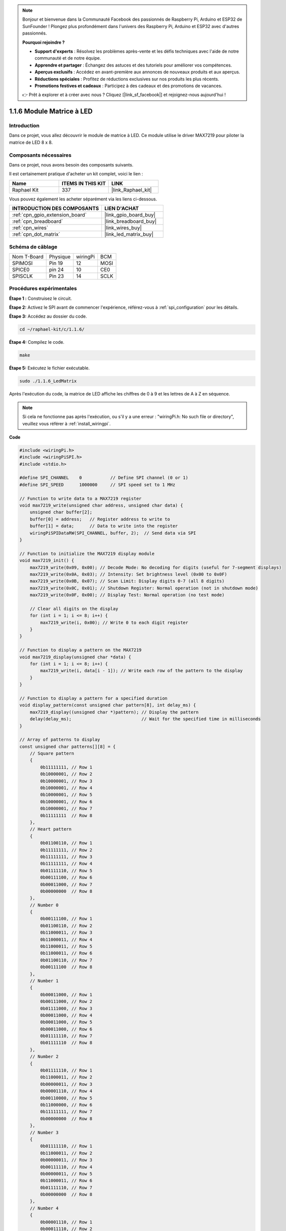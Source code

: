  
.. note::

    Bonjour et bienvenue dans la Communauté Facebook des passionnés de Raspberry Pi, Arduino et ESP32 de SunFounder ! Plongez plus profondément dans l'univers des Raspberry Pi, Arduino et ESP32 avec d'autres passionnés.

    **Pourquoi rejoindre ?**

    - **Support d'experts** : Résolvez les problèmes après-vente et les défis techniques avec l'aide de notre communauté et de notre équipe.
    - **Apprendre et partager** : Échangez des astuces et des tutoriels pour améliorer vos compétences.
    - **Aperçus exclusifs** : Accédez en avant-première aux annonces de nouveaux produits et aux aperçus.
    - **Réductions spéciales** : Profitez de réductions exclusives sur nos produits les plus récents.
    - **Promotions festives et cadeaux** : Participez à des cadeaux et des promotions de vacances.

    👉 Prêt à explorer et à créer avec nous ? Cliquez [|link_sf_facebook|] et rejoignez-nous aujourd'hui !

.. _1.1.6_c:

1.1.6 Module Matrice à LED
==================================

Introduction
--------------------

Dans ce projet, vous allez découvrir le module de matrice à LED. Ce module utilise le driver MAX7219 pour piloter la matrice de LED 8 x 8.

Composants nécessaires
------------------------------

Dans ce projet, nous avons besoin des composants suivants.

.. image:: ../img/list_dot.png

Il est certainement pratique d'acheter un kit complet, voici le lien :

.. list-table::
    :widths: 20 20 20
    :header-rows: 1

    *   - Name	
        - ITEMS IN THIS KIT
        - LINK
    *   - Raphael Kit
        - 337
        - |link_Raphael_kit|

Vous pouvez également les acheter séparément via les liens ci-dessous.

.. list-table::
    :widths: 30 20
    :header-rows: 1

    *   - INTRODUCTION DES COMPOSANTS
        - LIEN D'ACHAT

    *   - :ref:`cpn_gpio_extension_board`
        - |link_gpio_board_buy|
    *   - :ref:`cpn_breadboard`
        - |link_breadboard_buy|
    *   - :ref:`cpn_wires`
        - |link_wires_buy|
    *   - :ref:`cpn_dot_matrix`
        - |link_led_matrix_buy|

Schéma de câblage
-----------------------

============ ======== ======== ====
Nom T-Board  Physique wiringPi BCM
SPIMOSI      Pin 19   12       MOSI
SPICE0       pin 24   10       CE0
SPISCLK      Pin 23   14       SCLK
============ ======== ======== ====

.. image:: ../img/schematic_dot.png

Procédures expérimentales
----------------------------

**Étape 1 :** Construisez le circuit. 

.. image:: ../img/1.1.6fritzing.png

**Étape 2:** Activez le SPI avant de commencer l'expérience, référez-vous à :ref:`spi_configuration` pour les détails.

**Étape 3:** Accédez au dossier du code.

.. raw:: html

   <run></run>

.. code-block:: 

    cd ~/raphael-kit/c/1.1.6/

**Étape 4:** Compilez le code.

.. raw:: html

   <run></run>

.. code-block:: 

    make

**Étape 5:** Exécutez le fichier exécutable.

.. raw:: html

   <run></run>

.. code-block:: 

    sudo ./1.1.6_LedMatrix

Après l'exécution du code, la matrice de LED affiche les chiffres de 0 à 9 et les lettres de A à Z en séquence.

.. note::

    Si cela ne fonctionne pas après l'exécution, ou s'il y a une erreur : \"wiringPi.h: No such file or directory\", veuillez vous référer à :ref:`install_wiringpi`.

**Code**

.. code-block:: c

    #include <wiringPi.h>
    #include <wiringPiSPI.h>
    #include <stdio.h>

    #define SPI_CHANNEL    0           // Define SPI channel (0 or 1)
    #define SPI_SPEED      1000000     // SPI speed set to 1 MHz

    // Function to write data to a MAX7219 register
    void max7219_write(unsigned char address, unsigned char data) {
        unsigned char buffer[2];
        buffer[0] = address;   // Register address to write to
        buffer[1] = data;      // Data to write into the register
        wiringPiSPIDataRW(SPI_CHANNEL, buffer, 2);  // Send data via SPI
    }

    // Function to initialize the MAX7219 display module
    void max7219_init() {
        max7219_write(0x09, 0x00); // Decode Mode: No decoding for digits (useful for 7-segment displays)
        max7219_write(0x0A, 0x03); // Intensity: Set brightness level (0x00 to 0x0F)
        max7219_write(0x0B, 0x07); // Scan Limit: Display digits 0-7 (all 8 digits)
        max7219_write(0x0C, 0x01); // Shutdown Register: Normal operation (not in shutdown mode)
        max7219_write(0x0F, 0x00); // Display Test: Normal operation (no test mode)

        // Clear all digits on the display
        for (int i = 1; i <= 8; i++) {
            max7219_write(i, 0x00); // Write 0 to each digit register
        }
    }

    // Function to display a pattern on the MAX7219
    void max7219_display(unsigned char *data) {
        for (int i = 1; i <= 8; i++) {
            max7219_write(i, data[i - 1]); // Write each row of the pattern to the display
        }
    }

    // Function to display a pattern for a specified duration
    void display_pattern(const unsigned char pattern[8], int delay_ms) {
        max7219_display((unsigned char *)pattern); // Display the pattern
        delay(delay_ms);                           // Wait for the specified time in milliseconds
    }

    // Array of patterns to display
    const unsigned char patterns[][8] = {
        // Square pattern
        {
            0b11111111, // Row 1
            0b10000001, // Row 2
            0b10000001, // Row 3
            0b10000001, // Row 4
            0b10000001, // Row 5
            0b10000001, // Row 6
            0b10000001, // Row 7
            0b11111111  // Row 8
        },
        // Heart pattern
        {
            0b01100110, // Row 1
            0b11111111, // Row 2
            0b11111111, // Row 3
            0b11111111, // Row 4
            0b01111110, // Row 5
            0b00111100, // Row 6
            0b00011000, // Row 7
            0b00000000  // Row 8
        },
        // Number 0
        {
            0b00111100, // Row 1
            0b01100110, // Row 2
            0b11000011, // Row 3
            0b11000011, // Row 4
            0b11000011, // Row 5
            0b11000011, // Row 6
            0b01100110, // Row 7
            0b00111100  // Row 8
        },
        // Number 1
        {
            0b00011000, // Row 1
            0b00111000, // Row 2
            0b01111000, // Row 3
            0b00011000, // Row 4
            0b00011000, // Row 5
            0b00011000, // Row 6
            0b01111110, // Row 7
            0b01111110  // Row 8
        },
        // Number 2
        {
            0b01111110, // Row 1
            0b11000011, // Row 2
            0b00000011, // Row 3
            0b00001110, // Row 4
            0b00110000, // Row 5
            0b11000000, // Row 6
            0b11111111, // Row 7
            0b00000000  // Row 8
        },
        // Number 3
        {
            0b01111110, // Row 1
            0b11000011, // Row 2
            0b00000011, // Row 3
            0b00111110, // Row 4
            0b00000011, // Row 5
            0b11000011, // Row 6
            0b01111110, // Row 7
            0b00000000  // Row 8
        },
        // Number 4
        {
            0b00001110, // Row 1
            0b00011110, // Row 2
            0b00110110, // Row 3
            0b01100110, // Row 4
            0b11111111, // Row 5
            0b00000110, // Row 6
            0b00000110, // Row 7
            0b00000000  // Row 8
        },
        // Number 5
        {
            0b11111111, // Row 1
            0b11000000, // Row 2
            0b11111110, // Row 3
            0b00000011, // Row 4
            0b00000011, // Row 5
            0b11000011, // Row 6
            0b01111110, // Row 7
            0b00000000  // Row 8
        },
        // Number 6
        {
            0b00111110, // Row 1
            0b01100000, // Row 2
            0b11000000, // Row 3
            0b11111110, // Row 4
            0b11000011, // Row 5
            0b11000011, // Row 6
            0b01111110, // Row 7
            0b00000000  // Row 8
        },
        // Number 7
        {
            0b11111111, // Row 1
            0b11000011, // Row 2
            0b00000110, // Row 3
            0b00001100, // Row 4
            0b00011000, // Row 5
            0b00110000, // Row 6
            0b00110000, // Row 7
            0b00000000  // Row 8
        },
        // Number 8
        {
            0b01111110, // Row 1
            0b11000011, // Row 2
            0b11000011, // Row 3
            0b01111110, // Row 4
            0b11000011, // Row 5
            0b11000011, // Row 6
            0b01111110, // Row 7
            0b00000000  // Row 8
        },
        // Number 9
        {
            0b01111110, // Row 1
            0b11000011, // Row 2
            0b11000011, // Row 3
            0b01111111, // Row 4
            0b00000011, // Row 5
            0b00000110, // Row 6
            0b01111100, // Row 7
            0b00000000  // Row 8
        },
    };

    int main() {
        if (wiringPiSetup() == -1) {
            printf("Failed to initialize WiringPi\n");
            return 1;
        }

        if (wiringPiSPISetup(SPI_CHANNEL, SPI_SPEED) == -1) {
            printf("Failed to initialize SPI\n");
            return 1;
        }

        max7219_init();  // Initialize the MAX7219 module

        // Display patterns in a loop
        while (1) {
            // Display the square pattern
            display_pattern(patterns[0], 1000);  // Display for 1000 milliseconds

            // Display the heart pattern
            display_pattern(patterns[1], 1000);

            // Display numbers 0-9
            for (int i = 2; i <= 11; i++) {
                display_pattern(patterns[i], 1000);
            }
        }

        return 0;
    }

**Explication du code**

#. Fichiers d'en-tête :

   * ``wiringPi.h`` : Fournit des fonctions pour le contrôle GPIO.
   * ``wiringPiSPI.h`` : Fournit des fonctions pour la communication SPI.
   * ``stdio.h`` : Bibliothèque d'entrée/sortie standard pour des fonctions comme printf.

#. Définitions :

   * ``SPI_CHANNEL`` : Spécifie le canal SPI (0 ou 1) utilisé pour la communication.
   * ``SPI_SPEED`` : Définit la vitesse de communication SPI à 1 MHz.

   .. code-block:: c

        #define SPI_CHANNEL    0           // Définit le canal SPI (0 ou 1)
        #define SPI_SPEED      1000000     // Vitesse SPI définie à 1 MHz

#. Fonction ``max7219_write`` : Envoie des données à un registre spécifique du pilote d'affichage MAX7219.

   * ``address`` : L'adresse du registre à écrire.
   * ``data`` : Les données à écrire dans le registre.
   * Crée un buffer contenant l'adresse et les données.
   * Utilise ``wiringPiSPIDataRW`` pour envoyer le buffer via SPI.

   .. code-block:: c

        void max7219_write(unsigned char address, unsigned char data) {
            unsigned char buffer[2];
            buffer[0] = address;   // Adresse du registre à écrire
            buffer[1] = data;      // Données à écrire dans le registre
            wiringPiSPIDataRW(SPI_CHANNEL, buffer, 2);  // Envoie les données via SPI
        }

#. Fonction ``max7219_init`` : Initialise le module d'affichage MAX7219 avec les réglages nécessaires.

   * Définit le mode de décodage sur "sans décodage" car nous contrôlons directement les LED.
   * Définit l'intensité (luminosité) à un niveau modéré (0x03).
   * Définit la limite de balayage à 7 pour activer les 8 chiffres (lignes) de l'affichage.
   * Désactive le mode veille pour allumer l'affichage.
   * Désactive le mode de test de l'affichage.
   * Efface l'affichage en écrivant 0x00 dans tous les registres de chiffres.

   .. code-block:: c

        void max7219_init() {
            max7219_write(0x09, 0x00); // Mode de décodage : Pas de décodage pour les chiffres (utile pour les affichages à 7 segments)
            max7219_write(0x0A, 0x03); // Intensité : Définit le niveau de luminosité (0x00 à 0x0F)
            max7219_write(0x0B, 0x07); // Limite de balayage : Affiche les chiffres 0-7 (tous les 8 chiffres)
            max7219_write(0x0C, 0x01); // Registre d'arrêt : Fonctionnement normal (pas en mode veille)
            max7219_write(0x0F, 0x00); // Test d'affichage : Fonctionnement normal (pas en mode de test)

            // Efface tous les chiffres de l'affichage
            for (int i = 1; i <= 8; i++) {
                max7219_write(i, 0x00); // Écrit 0 dans chaque registre de chiffre
            }
        }

#. Fonction ``max7219_display`` : Met à jour l'affichage avec un modèle de 8 octets donné.

   * ``data`` : Un tableau contenant le modèle à afficher.
   * Itère à travers chacune des 8 lignes (chiffres) et écrit les données correspondantes.

   .. code-block:: c

        void max7219_display(unsigned char *data) {
            for (int i = 1; i <= 8; i++) {
                max7219_write(i, data[i - 1]); // Écrit chaque ligne du modèle sur l'affichage
            }
        }

#. Fonction ``display_pattern`` : Affiche un modèle pendant une durée spécifiée.

   * ``pattern`` : Le modèle à afficher (tableau de 8 octets).
   * ``delay_ms`` : Durée d'affichage du modèle en millisecondes.
   * Appelle ``max7219_display`` pour afficher le modèle.
   * Utilise ``delay`` pour attendre la durée spécifiée.

   .. code-block:: c

        void display_pattern(const unsigned char pattern[8], int delay_ms) {
            max7219_display((unsigned char *)pattern); // Affiche le modèle
            delay(delay_ms);                           // Attendre la durée spécifiée en millisecondes
        }

#. Modèles de tableaux :

   * Contient des modèles prédéfinis pour le carré, le cœur et les chiffres 0-9.
   * Chaque modèle est un tableau de 8 octets, représentant 8 lignes de la matrice LED 8x8.
   * Chaque octet utilise la notation binaire où chaque bit représente une LED (1 pour allumé, 0 pour éteint).
   
   .. code-block:: c

        const unsigned char patterns[][8] = {
            // Modèle de carré
            {
                0b11111111, // Ligne 1
                0b10000001, // Ligne 2
                0b10000001, // Ligne 3
                0b10000001, // Ligne 4
                0b10000001, // Ligne 5
                0b10000001, // Ligne 6
                0b10000001, // Ligne 7
                0b11111111  // Ligne 8
            },
            ...
            // Chiffre 9
            {
                ...
            },
        };    

#. Fonction principale :

   * Initialise l'interface ``WiringPi`` et ``SPI``.
   
     .. code-block:: c

        if (wiringPiSetup() == -1) {
            printf("Échec de l'initialisation de WiringPi\n");
            return 1;
        }

        if (wiringPiSPISetup(SPI_CHANNEL, SPI_SPEED) == -1) {
            printf("Échec de l'initialisation de SPI\n");
            return 1;
        }
   
   * Appelle ``max7219_init`` pour configurer le module MAX7219.
   
     .. code-block:: c

        max7219_init();  // Initialise le module MAX7219
      
   * Entre dans une boucle infinie pour afficher les modèles en continu. Affiche chaque modèle pendant 1 seconde avant de passer au suivant.

     .. code-block:: c

        while (1) {
            // Affiche le modèle de carré
            display_pattern(patterns[0], 1000);  // Affiche pendant 1000 millisecondes

            // Affiche le modèle de cœur
            display_pattern(patterns[1], 1000);

            // Affiche les chiffres 0-9
            for (int i = 2; i <= 11; i++) {
                display_pattern(patterns[i], 1000);
            }
        }

**Comprendre les Modèles**

* Représentation Binaire :

  * Chaque modèle est défini en utilisant des littéraux binaires (préfixe 0b).
  * Chaque octet correspond à une ligne de la matrice LED 8x8.
  * Chaque bit dans l’octet représente une colonne (LED) dans cette ligne.
  * Le bit le plus significatif (à gauche) correspond à la première LED à gauche.

* Création de Modèles Personnalisés :

  * Vous pouvez créer de nouveaux modèles en définissant de nouveaux tableaux de 8 octets.
  * Chaque modèle peut être ajouté au tableau des modèles.
  * Mettez à jour la boucle d'affichage dans la fonction principale pour inclure vos nouveaux modèles.


**Ajustements et Personnalisation**

* Changer la Luminosité : Modifiez le niveau d'intensité dans ``max7219_init`` :

   .. code-block:: c

        max7219_write(0x0A, brightness_level); // brightness_level entre 0x00 et 0x0F

* Modifier le Temps d'Affichage : Changez le paramètre ``delay_ms`` dans les appels à ``display_pattern`` pour ajuster la durée d'affichage de chaque modèle.

Image du phénomène
-----------------------

.. image:: ../img/1.1.6led_dot_matrix.JPG

